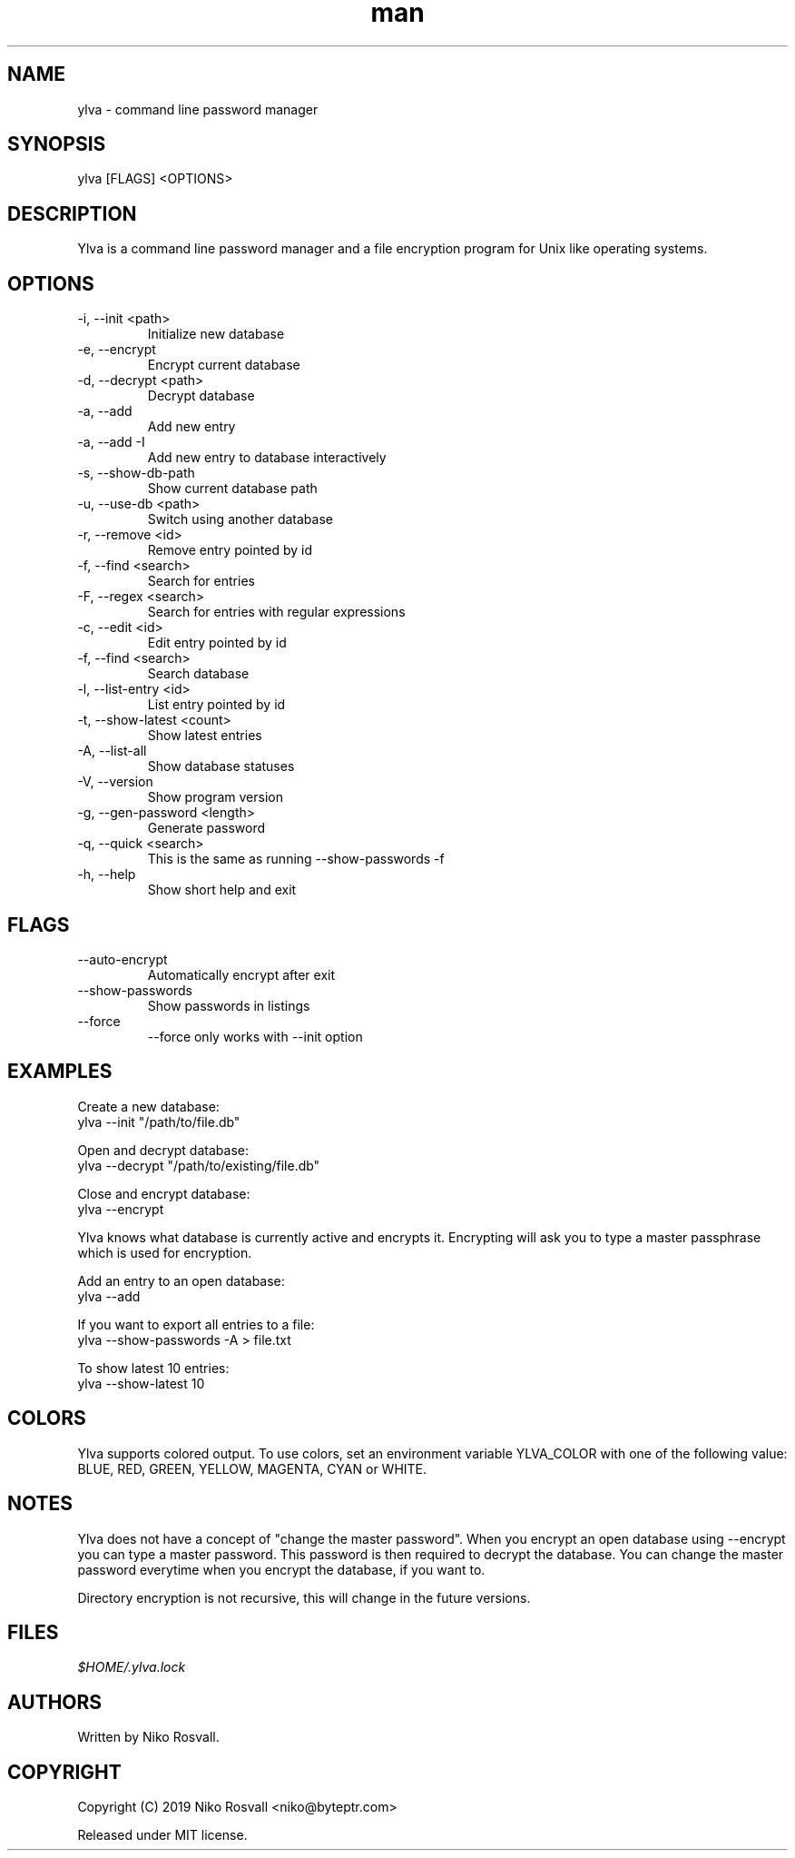 .\" Manpage for Ylva.
.\" Any errors or typos, contact niko@byteptr.com.

.TH man 1 "17 May 2019" "1.4" "ylva man page"
.SH NAME
ylva \- command line password manager
.SH SYNOPSIS
ylva [FLAGS] <OPTIONS>
.SH DESCRIPTION
Ylva is a command line
password manager and a file encryption program
for Unix like operating systems.
.SH OPTIONS
.IP "-i, --init <path>"
Initialize new database
.IP "-e, --encrypt"
Encrypt current database
.IP "-d, --decrypt <path>"
Decrypt database
.IP "-a, --add"
Add new entry
.IP "-a, --add -I"
Add new entry to database interactively
.IP "-s, --show-db-path"
Show current database path
.IP "-u, --use-db <path>"
Switch using another database
.IP "-r, --remove <id>"
Remove entry pointed by id
.IP "-f, --find <search>"
Search for entries
.IP "-F, --regex <search>"
Search for entries with regular expressions
.IP "-c, --edit <id>"
Edit entry pointed by id
.IP "-f, --find <search>"
Search database
.IP "-l, --list-entry <id>"
List entry pointed by id
.IP "-t, --show-latest <count>"
Show latest entries
.IP "-A, --list-all"
Show database statuses
.IP "-V, --version"
Show program version
.IP "-g, --gen-password <length>"
Generate password
.IP "-q, --quick <search>"
This is the same as running
--show-passwords -f
.IP "-h, --help"
Show short help and exit
.SH FLAGS
.IP "--auto-encrypt"
Automatically encrypt after exit
.IP "--show-passwords"
Show passwords in listings
.IP "--force"
--force only works with --init option
.SH EXAMPLES
Create a new database:
       ylva --init "/path/to/file.db"
.PP
Open and decrypt database:
       ylva --decrypt "/path/to/existing/file.db"
.PP
Close and encrypt database:
       ylva --encrypt

Ylva knows what database is currently active and encrypts it.
Encrypting will ask you to type a master passphrase which is used for encryption.
.PP
Add an entry to an open database:
       ylva --add
.PP
If you want to export all entries to a file:
       ylva --show-passwords -A > file.txt
.PP
To show latest 10 entries:
       ylva --show-latest 10
.SH COLORS
Ylva supports colored output. To use colors, set an environment variable
YLVA_COLOR with one of the following value:
BLUE, RED, GREEN, YELLOW, MAGENTA, CYAN or WHITE.
.SH NOTES
Ylva does not have a concept of "change the master password". When you encrypt
an open database using --encrypt you can type a master password. This password
is then  required to decrypt the database. You can change the master password
everytime when you encrypt the database, if you want to.

Directory encryption is not recursive, this will change in the future versions.
.SH FILES
.I $HOME/.ylva.lock
.SH AUTHORS
Written by Niko Rosvall.
.SH COPYRIGHT
Copyright (C) 2019 Niko Rosvall <niko@byteptr.com>
.PP
Released under MIT license.
